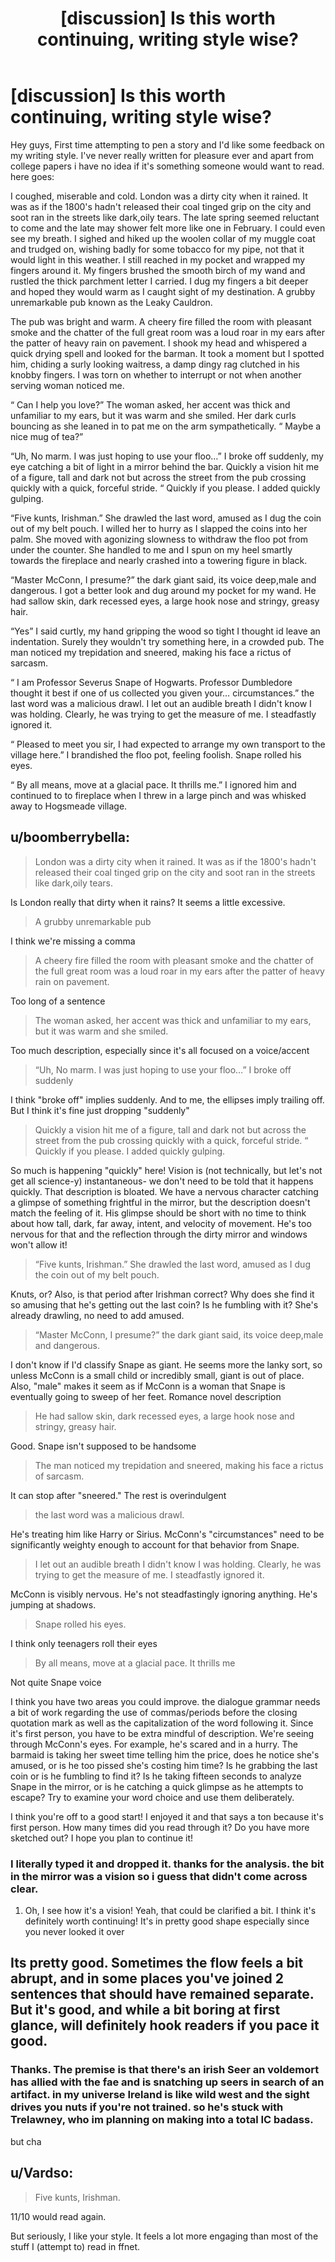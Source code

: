 #+TITLE: [discussion] Is this worth continuing, writing style wise?

* [discussion] Is this worth continuing, writing style wise?
:PROPERTIES:
:Author: kanavyseal
:Score: 2
:DateUnix: 1468890033.0
:DateShort: 2016-Jul-19
:FlairText: Discussion
:END:
Hey guys, First time attempting to pen a story and I'd like some feedback on my writing style. I've never really written for pleasure ever and apart from college papers i have no idea if it's something someone would want to read. here goes:

I coughed, miserable and cold. London was a dirty city when it rained. It was as if the 1800's hadn't released their coal tinged grip on the city and soot ran in the streets like dark,oily tears. The late spring seemed reluctant to come and the late may shower felt more like one in February. I could even see my breath. I sighed and hiked up the woolen collar of my muggle coat and trudged on, wishing badly for some tobacco for my pipe, not that it would light in this weather. I still reached in my pocket and wrapped my fingers around it. My fingers brushed the smooth birch of my wand and rustled the thick parchment letter I carried. I dug my fingers a bit deeper and hoped they would warm as I caught sight of my destination. A grubby unremarkable pub known as the Leaky Cauldron.

The pub was bright and warm. A cheery fire filled the room with pleasant smoke and the chatter of the full great room was a loud roar in my ears after the patter of heavy rain on pavement. I shook my head and whispered a quick drying spell and looked for the barman. It took a moment but I spotted him, chiding a surly looking waitress, a damp dingy rag clutched in his knobby fingers. I was torn on whether to interrupt or not when another serving woman noticed me.

“ Can I help you love?” The woman asked, her accent was thick and unfamiliar to my ears, but it was warm and she smiled. Her dark curls bouncing as she leaned in to pat me on the arm sympathetically. “ Maybe a nice mug of tea?”

“Uh, No marm. I was just hoping to use your floo...” I broke off suddenly, my eye catching a bit of light in a mirror behind the bar. Quickly a vision hit me of a figure, tall and dark not but across the street from the pub crossing quickly with a quick, forceful stride. “ Quickly if you please. I added quickly gulping.

“Five kunts, Irishman.” She drawled the last word, amused as I dug the coin out of my belt pouch. I willed her to hurry as I slapped the coins into her palm. She moved with agonizing slowness to withdraw the floo pot from under the counter. She handled to me and I spun on my heel smartly towards the fireplace and nearly crashed into a towering figure in black.

“Master McConn, I presume?” the dark giant said, its voice deep,male and dangerous. I got a better look and dug around my pocket for my wand. He had sallow skin, dark recessed eyes, a large hook nose and stringy, greasy hair.

“Yes” I said curtly, my hand gripping the wood so tight I thought id leave an indentation. Surely they wouldn't try something here, in a crowded pub. The man noticed my trepidation and sneered, making his face a rictus of sarcasm.

“ I am Professor Severus Snape of Hogwarts. Professor Dumbledore thought it best if one of us collected you given your... circumstances.” the last word was a malicious drawl. I let out an audible breath I didn't know I was holding. Clearly, he was trying to get the measure of me. I steadfastly ignored it.

“ Pleased to meet you sir, I had expected to arrange my own transport to the village here.” I brandished the floo pot, feeling foolish. Snape rolled his eyes.

“ By all means, move at a glacial pace. It thrills me.” I ignored him and continued to to fireplace when I threw in a large pinch and was whisked away to Hogsmeade village.


** u/boomberrybella:
#+begin_quote
  London was a dirty city when it rained. It was as if the 1800's hadn't released their coal tinged grip on the city and soot ran in the streets like dark,oily tears.
#+end_quote

Is London really that dirty when it rains? It seems a little excessive.

#+begin_quote
  A grubby unremarkable pub
#+end_quote

I think we're missing a comma

#+begin_quote
  A cheery fire filled the room with pleasant smoke and the chatter of the full great room was a loud roar in my ears after the patter of heavy rain on pavement.
#+end_quote

Too long of a sentence

#+begin_quote
  The woman asked, her accent was thick and unfamiliar to my ears, but it was warm and she smiled.
#+end_quote

Too much description, especially since it's all focused on a voice/accent

#+begin_quote
  “Uh, No marm. I was just hoping to use your floo...” I broke off suddenly
#+end_quote

I think "broke off" implies suddenly. And to me, the ellipses imply trailing off. But I think it's fine just dropping "suddenly"

#+begin_quote
  Quickly a vision hit me of a figure, tall and dark not but across the street from the pub crossing quickly with a quick, forceful stride. “ Quickly if you please. I added quickly gulping.
#+end_quote

So much is happening "quickly" here! Vision is (not technically, but let's not get all science-y) instantaneous- we don't need to be told that it happens quickly. That description is bloated. We have a nervous character catching a glimpse of something frightful in the mirror, but the description doesn't match the feeling of it. His glimpse should be short with no time to think about how tall, dark, far away, intent, and velocity of movement. He's too nervous for that and the reflection through the dirty mirror and windows won't allow it!

#+begin_quote
  “Five kunts, Irishman.” She drawled the last word, amused as I dug the coin out of my belt pouch.
#+end_quote

Knuts, or? Also, is that period after Irishman correct? Why does she find it so amusing that he's getting out the last coin? Is he fumbling with it? She's already drawling, no need to add amused.

#+begin_quote
  “Master McConn, I presume?” the dark giant said, its voice deep,male and dangerous.
#+end_quote

I don't know if I'd classify Snape as giant. He seems more the lanky sort, so unless McConn is a small child or incredibly small, giant is out of place. Also, "male" makes it seem as if McConn is a woman that Snape is eventually going to sweep of her feet. Romance novel description

#+begin_quote
  He had sallow skin, dark recessed eyes, a large hook nose and stringy, greasy hair.
#+end_quote

Good. Snape isn't supposed to be handsome

#+begin_quote
  The man noticed my trepidation and sneered, making his face a rictus of sarcasm.
#+end_quote

It can stop after "sneered." The rest is overindulgent

#+begin_quote
  the last word was a malicious drawl.
#+end_quote

He's treating him like Harry or Sirius. McConn's "circumstances" need to be significantly weighty enough to account for that behavior from Snape.

#+begin_quote
  I let out an audible breath I didn't know I was holding. Clearly, he was trying to get the measure of me. I steadfastly ignored it.
#+end_quote

McConn is visibly nervous. He's not steadfastingly ignoring anything. He's jumping at shadows.

#+begin_quote
  Snape rolled his eyes.
#+end_quote

I think only teenagers roll their eyes

#+begin_quote
  By all means, move at a glacial pace. It thrills me
#+end_quote

Not quite Snape voice

I think you have two areas you could improve. the dialogue grammar needs a bit of work regarding the use of commas/periods before the closing quotation mark as well as the capitalization of the word following it. Since it's first person, you have to be extra mindful of description. We're seeing through McConn's eyes. For example, he's scared and in a hurry. The barmaid is taking her sweet time telling him the price, does he notice she's amused, or is he too pissed she's costing him time? Is he grabbing the last coin or is he fumbling to find it? Is he taking fifteen seconds to analyze Snape in the mirror, or is he catching a quick glimpse as he attempts to escape? Try to examine your word choice and use them deliberately.

I think you're off to a good start! I enjoyed it and that says a ton because it's first person. How many times did you read through it? Do you have more sketched out? I hope you plan to continue it!
:PROPERTIES:
:Author: boomberrybella
:Score: 3
:DateUnix: 1468894621.0
:DateShort: 2016-Jul-19
:END:

*** I literally typed it and dropped it. thanks for the analysis. the bit in the mirror was a vision so i guess that didn't come across clear.
:PROPERTIES:
:Author: kanavyseal
:Score: 1
:DateUnix: 1468896507.0
:DateShort: 2016-Jul-19
:END:

**** Oh, I see how it's a vision! Yeah, that could be clarified a bit. I think it's definitely worth continuing! It's in pretty good shape especially since you never looked it over
:PROPERTIES:
:Author: boomberrybella
:Score: 1
:DateUnix: 1468896913.0
:DateShort: 2016-Jul-19
:END:


** Its pretty good. Sometimes the flow feels a bit abrupt, and in some places you've joined 2 sentences that should have remained separate. But it's good, and while a bit boring at first glance, will definitely hook readers if you pace it good.
:PROPERTIES:
:Score: 1
:DateUnix: 1468891951.0
:DateShort: 2016-Jul-19
:END:

*** Thanks. The premise is that there's an irish Seer an voldemort has allied with the fae and is snatching up seers in search of an artifact. in my universe Ireland is like wild west and the sight drives you nuts if you're not trained. so he's stuck with Trelawney, who im planning on making into a total IC badass.

but cha
:PROPERTIES:
:Author: kanavyseal
:Score: 1
:DateUnix: 1468893246.0
:DateShort: 2016-Jul-19
:END:


** u/Vardso:
#+begin_quote
  Five kunts, Irishman.
#+end_quote

11/10 would read again.

But seriously, I like your style. It feels a lot more engaging than most of the stuff I (attempt to) read in ffnet.
:PROPERTIES:
:Author: Vardso
:Score: 1
:DateUnix: 1468914345.0
:DateShort: 2016-Jul-19
:END:
